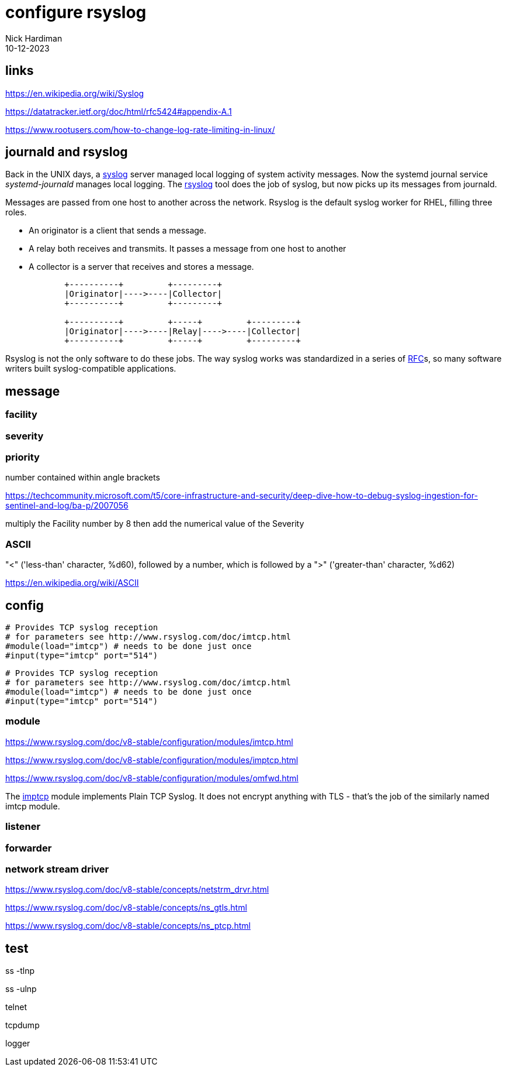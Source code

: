 = configure rsyslog
Nick Hardiman
:source-highlighter: highlight.js
:revdate: 10-12-2023

== links

https://en.wikipedia.org/wiki/Syslog

https://datatracker.ietf.org/doc/html/rfc5424#appendix-A.1

https://www.rootusers.com/how-to-change-log-rate-limiting-in-linux/


== journald and rsyslog

Back in the UNIX days, a 
https://en.wikipedia.org/wiki/Syslog[syslog] server managed local logging of system activity messages. 
Now the systemd journal service _systemd-journald_ manages local logging. 
The https://www.rsyslog.com/doc/index.html[rsyslog] tool does the job of syslog, but now picks up its messages from journald. 

Messages are passed from one host to another across the network. 
Rsyslog is the default syslog worker for RHEL, filling three roles.

* An originator is a client that sends a message.
* A relay both receives and transmits. It passes a message from one host to another
* A collector is a server that receives and stores a message.

[source,shell]
----
            +----------+         +---------+
            |Originator|---->----|Collector|
            +----------+         +---------+

            +----------+         +-----+         +---------+
            |Originator|---->----|Relay|---->----|Collector|
            +----------+         +-----+         +---------+
----

Rsyslog is not the only software to do these jobs. 
The way syslog works was standardized in a series of 
https://datatracker.ietf.org/doc/html/rfc5424[RFC]s, 
so many software writers built syslog-compatible applications.


== message 

=== facility 


=== severity


=== priority 

number contained within angle brackets 

https://techcommunity.microsoft.com/t5/core-infrastructure-and-security/deep-dive-how-to-debug-syslog-ingestion-for-sentinel-and-log/ba-p/2007056

multiply the Facility number by 8 then add the numerical value of the Severity


=== ASCII 

"<" ('less-than' character, %d60), followed by a number, which is followed by a ">" ('greater-than' character, %d62)

https://en.wikipedia.org/wiki/ASCII


== config


[source,shell]
----
# Provides TCP syslog reception
# for parameters see http://www.rsyslog.com/doc/imtcp.html
#module(load="imtcp") # needs to be done just once
#input(type="imtcp" port="514")
----


[source,shell]
----
# Provides TCP syslog reception
# for parameters see http://www.rsyslog.com/doc/imtcp.html
#module(load="imtcp") # needs to be done just once
#input(type="imtcp" port="514")
----



=== module

https://www.rsyslog.com/doc/v8-stable/configuration/modules/imtcp.html

https://www.rsyslog.com/doc/v8-stable/configuration/modules/imptcp.html

https://www.rsyslog.com/doc/v8-stable/configuration/modules/omfwd.html

The 
https://www.rsyslog.com/doc/configuration/modules/imptcp.html[imptcp] module implements Plain TCP Syslog.
It does not encrypt anything with TLS - that's the job of the similarly named imtcp module. 

=== listener

[source,shell]
----
----


=== forwarder

[source,shell]
----
----


=== network stream driver 

https://www.rsyslog.com/doc/v8-stable/concepts/netstrm_drvr.html

https://www.rsyslog.com/doc/v8-stable/concepts/ns_gtls.html

https://www.rsyslog.com/doc/v8-stable/concepts/ns_ptcp.html




== test

ss -tlnp

ss -ulnp

telnet

tcpdump

logger

